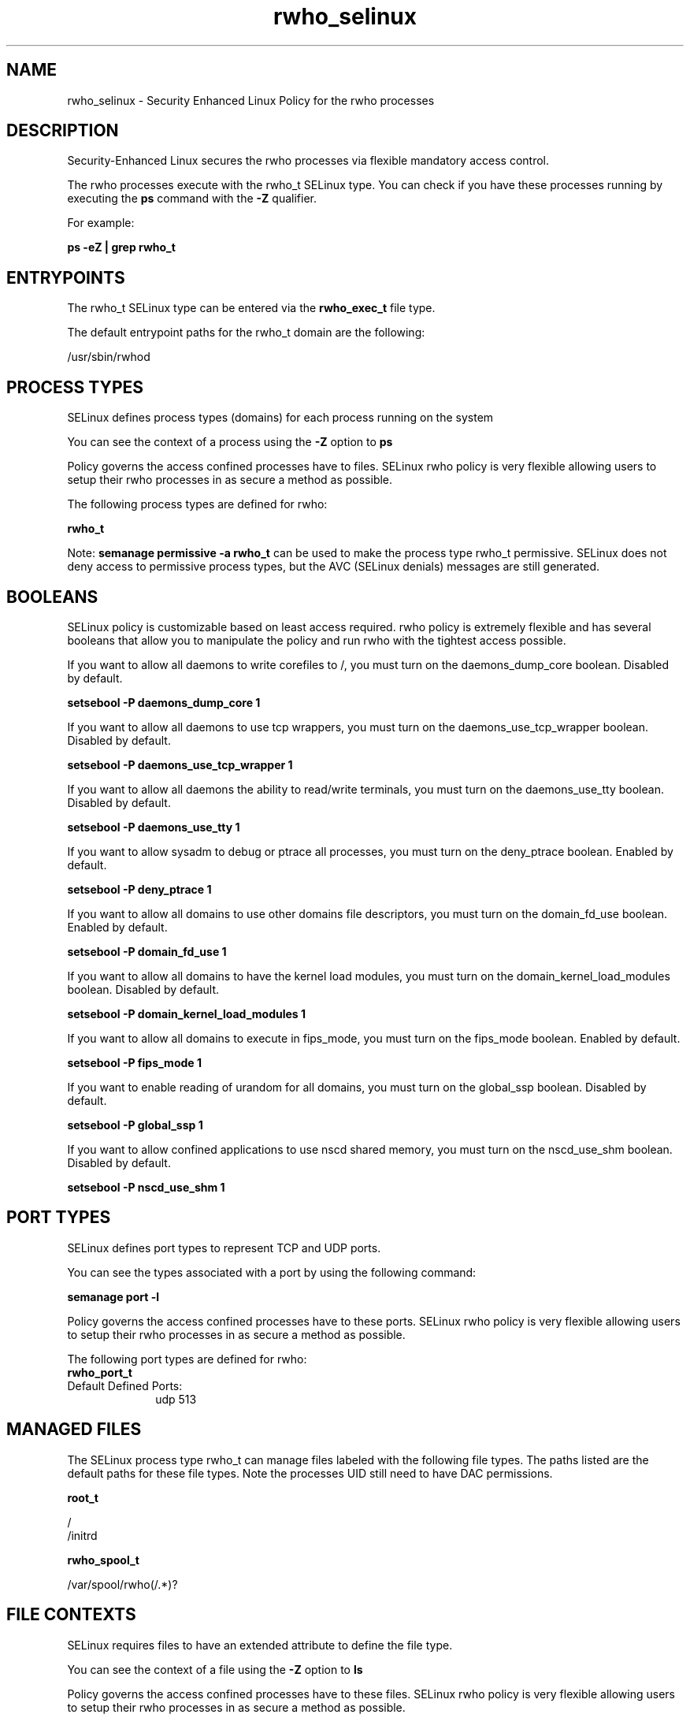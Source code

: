 .TH  "rwho_selinux"  "8"  "13-01-16" "rwho" "SELinux Policy documentation for rwho"
.SH "NAME"
rwho_selinux \- Security Enhanced Linux Policy for the rwho processes
.SH "DESCRIPTION"

Security-Enhanced Linux secures the rwho processes via flexible mandatory access control.

The rwho processes execute with the rwho_t SELinux type. You can check if you have these processes running by executing the \fBps\fP command with the \fB\-Z\fP qualifier.

For example:

.B ps -eZ | grep rwho_t


.SH "ENTRYPOINTS"

The rwho_t SELinux type can be entered via the \fBrwho_exec_t\fP file type.

The default entrypoint paths for the rwho_t domain are the following:

/usr/sbin/rwhod
.SH PROCESS TYPES
SELinux defines process types (domains) for each process running on the system
.PP
You can see the context of a process using the \fB\-Z\fP option to \fBps\bP
.PP
Policy governs the access confined processes have to files.
SELinux rwho policy is very flexible allowing users to setup their rwho processes in as secure a method as possible.
.PP
The following process types are defined for rwho:

.EX
.B rwho_t
.EE
.PP
Note:
.B semanage permissive -a rwho_t
can be used to make the process type rwho_t permissive. SELinux does not deny access to permissive process types, but the AVC (SELinux denials) messages are still generated.

.SH BOOLEANS
SELinux policy is customizable based on least access required.  rwho policy is extremely flexible and has several booleans that allow you to manipulate the policy and run rwho with the tightest access possible.


.PP
If you want to allow all daemons to write corefiles to /, you must turn on the daemons_dump_core boolean. Disabled by default.

.EX
.B setsebool -P daemons_dump_core 1

.EE

.PP
If you want to allow all daemons to use tcp wrappers, you must turn on the daemons_use_tcp_wrapper boolean. Disabled by default.

.EX
.B setsebool -P daemons_use_tcp_wrapper 1

.EE

.PP
If you want to allow all daemons the ability to read/write terminals, you must turn on the daemons_use_tty boolean. Disabled by default.

.EX
.B setsebool -P daemons_use_tty 1

.EE

.PP
If you want to allow sysadm to debug or ptrace all processes, you must turn on the deny_ptrace boolean. Enabled by default.

.EX
.B setsebool -P deny_ptrace 1

.EE

.PP
If you want to allow all domains to use other domains file descriptors, you must turn on the domain_fd_use boolean. Enabled by default.

.EX
.B setsebool -P domain_fd_use 1

.EE

.PP
If you want to allow all domains to have the kernel load modules, you must turn on the domain_kernel_load_modules boolean. Disabled by default.

.EX
.B setsebool -P domain_kernel_load_modules 1

.EE

.PP
If you want to allow all domains to execute in fips_mode, you must turn on the fips_mode boolean. Enabled by default.

.EX
.B setsebool -P fips_mode 1

.EE

.PP
If you want to enable reading of urandom for all domains, you must turn on the global_ssp boolean. Disabled by default.

.EX
.B setsebool -P global_ssp 1

.EE

.PP
If you want to allow confined applications to use nscd shared memory, you must turn on the nscd_use_shm boolean. Disabled by default.

.EX
.B setsebool -P nscd_use_shm 1

.EE

.SH PORT TYPES
SELinux defines port types to represent TCP and UDP ports.
.PP
You can see the types associated with a port by using the following command:

.B semanage port -l

.PP
Policy governs the access confined processes have to these ports.
SELinux rwho policy is very flexible allowing users to setup their rwho processes in as secure a method as possible.
.PP
The following port types are defined for rwho:

.EX
.TP 5
.B rwho_port_t
.TP 10
.EE


Default Defined Ports:
udp 513
.EE
.SH "MANAGED FILES"

The SELinux process type rwho_t can manage files labeled with the following file types.  The paths listed are the default paths for these file types.  Note the processes UID still need to have DAC permissions.

.br
.B root_t

	/
.br
	/initrd
.br

.br
.B rwho_spool_t

	/var/spool/rwho(/.*)?
.br

.SH FILE CONTEXTS
SELinux requires files to have an extended attribute to define the file type.
.PP
You can see the context of a file using the \fB\-Z\fP option to \fBls\bP
.PP
Policy governs the access confined processes have to these files.
SELinux rwho policy is very flexible allowing users to setup their rwho processes in as secure a method as possible.
.PP

.PP
.B STANDARD FILE CONTEXT

SELinux defines the file context types for the rwho, if you wanted to
store files with these types in a diffent paths, you need to execute the semanage command to sepecify alternate labeling and then use restorecon to put the labels on disk.

.B semanage fcontext -a -t rwho_exec_t '/srv/rwho/content(/.*)?'
.br
.B restorecon -R -v /srv/myrwho_content

Note: SELinux often uses regular expressions to specify labels that match multiple files.

.I The following file types are defined for rwho:


.EX
.PP
.B rwho_exec_t
.EE

- Set files with the rwho_exec_t type, if you want to transition an executable to the rwho_t domain.


.EX
.PP
.B rwho_initrc_exec_t
.EE

- Set files with the rwho_initrc_exec_t type, if you want to transition an executable to the rwho_initrc_t domain.


.EX
.PP
.B rwho_log_t
.EE

- Set files with the rwho_log_t type, if you want to treat the data as rwho log data, usually stored under the /var/log directory.


.EX
.PP
.B rwho_spool_t
.EE

- Set files with the rwho_spool_t type, if you want to store the rwho files under the /var/spool directory.


.PP
Note: File context can be temporarily modified with the chcon command.  If you want to permanently change the file context you need to use the
.B semanage fcontext
command.  This will modify the SELinux labeling database.  You will need to use
.B restorecon
to apply the labels.

.SH "COMMANDS"
.B semanage fcontext
can also be used to manipulate default file context mappings.
.PP
.B semanage permissive
can also be used to manipulate whether or not a process type is permissive.
.PP
.B semanage module
can also be used to enable/disable/install/remove policy modules.

.B semanage port
can also be used to manipulate the port definitions

.B semanage boolean
can also be used to manipulate the booleans

.PP
.B system-config-selinux
is a GUI tool available to customize SELinux policy settings.

.SH AUTHOR
This manual page was auto-generated using
.B "sepolicy manpage"
by Dan Walsh.

.SH "SEE ALSO"
selinux(8), rwho(8), semanage(8), restorecon(8), chcon(1), sepolicy(8)
, setsebool(8)